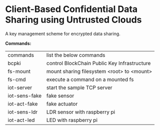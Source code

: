 * Client-Based Confidential Data Sharing using Untrusted Clouds
  A key management scheme for encrypted data sharing.

  *Commands:*
  | commands      | list the below commands                      |
  | bcpki         | control BlockChain Public Key Infrastructure |
  | fs-mount      | mount sharing filesystem <root> to <mount>   |
  | fs-cmd        | execute a command on a mounted fs            |
  | iot-server    | start the sample TCP server                  |
  | iot-sens-fake | fake sensor                                  |
  | iot-act-fake  | fake actuator                                |
  | iot-sens-ldr  | LDR sensor with raspberry pi                 |
  | iot-act-led   | LED with raspberry pi                        |

